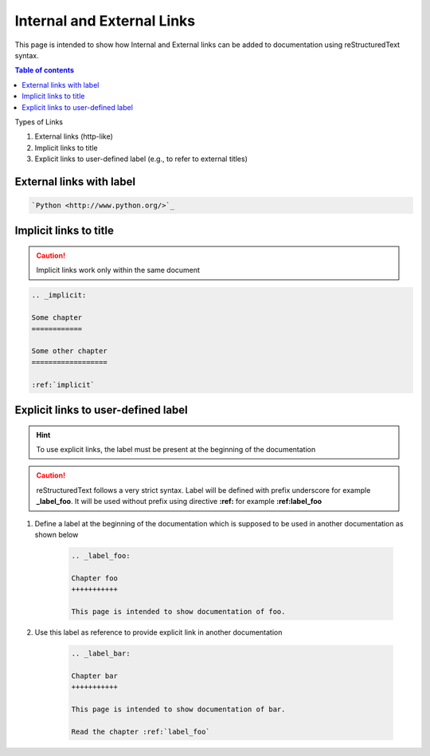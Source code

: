 .. _internal_and_external_links:

Internal and External Links
+++++++++++++++++++++++++++

This page is intended to show how Internal and External links can be added to documentation using \
reStructuredText syntax.

.. contents:: Table of contents
    :local:

Types of Links

#. External links (http-like)
#. Implicit links to title
#. Explicit links to user-defined label (e.g., to refer to external titles)

External links with label
=========================

.. code-block:: rest

    `Python <http://www.python.org/>`_

Implicit links to title
=======================

.. caution::

    Implicit links work only within the same document

.. code-block:: rest

    .. _implicit:

    Some chapter
    ============

    Some other chapter
    ==================

    :ref:`implicit`

Explicit links to user-defined label
====================================

.. hint::

    To use explicit links, the label must be present at the beginning of the documentation

.. caution::

    reStructuredText follows a very strict syntax. Label will be defined with prefix underscore \
    for example **_label_foo**. It will be used without prefix using directive **:ref:** for \
    example **:ref:label_foo**

#. Define a label at the beginning of the documentation which is supposed to be used in another \
   documentation as shown below

    .. code-block:: rest

        .. _label_foo:

        Chapter foo
        +++++++++++

        This page is intended to show documentation of foo.

#. Use this label as reference to provide explicit link in another documentation

    .. code-block:: rest

        .. _label_bar:

        Chapter bar
        +++++++++++

        This page is intended to show documentation of bar.

        Read the chapter :ref:`label_foo`
